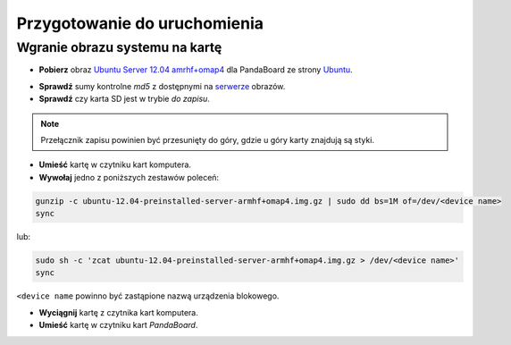 Przygotowanie do uruchomienia
=============================

Wgranie obrazu systemu na kartę
-------------------------------

* **Pobierz** obraz `Ubuntu Server 12.04 amrhf+omap4`_ dla PandaBoard ze strony `Ubuntu`_.

.. seealso::

    Więcej informacji na temat wsparcia Ubuntu dla płyt opartych o OMAP dostępne jest na stronie `ARM/OMAP`_.

* **Sprawdź** sumy kontrolne *md5* z dostępnymi na `serwerze`_ obrazów.
* **Sprawdź** czy karta SD jest w trybie *do zapisu*.

.. note::

    Przełącznik zapisu powinien być przesunięty do góry, gdzie u góry karty znajdują są styki.

* **Umieść** kartę w czytniku kart komputera.
* **Wywołaj** jedno z poniższych zestawów poleceń:

.. code-block:: sh

    gunzip -c ubuntu-12.04-preinstalled-server-armhf+omap4.img.gz | sudo dd bs=1M of=/dev/<device name>
    sync

lub:

.. code-block:: sh

    sudo sh -c 'zcat ubuntu-12.04-preinstalled-server-armhf+omap4.img.gz > /dev/<device name>'
    sync

``<device name`` powinno być zastąpione nazwą urządzenia blokowego.

* **Wyciągnij** kartę z czytnika kart komputera.
* **Umieść** kartę w czytniku kart *PandaBoard*.

.. _Ubuntu Server 12.04 amrhf+omap4: http://cdimage.ubuntu.com/releases/12.04/release/ubuntu-12.04-preinstalled-server-armhf+omap4.img.gz
.. _Ubuntu: http://cdimage.ubuntu.com/releases/12.04/release/
.. _serwerze: http://cdimage.ubuntu.com/releases/12.04/release/MD5SUMS
.. _ARM/OMAP: https://wiki.ubuntu.com/ARM/OMAP
